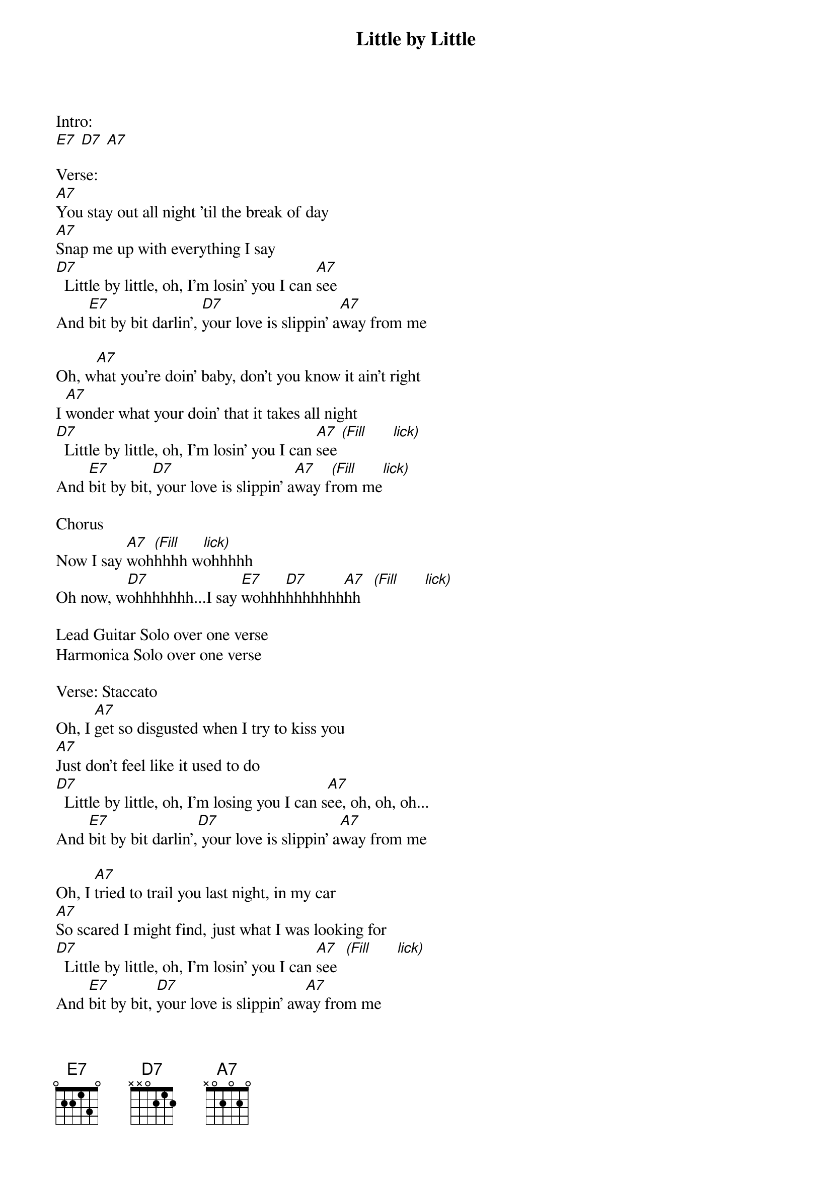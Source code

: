 {title: Little by Little}
{artist: Susan Tedeschi}
{key: E}
{duration: }
{tempo: }

Intro:
[E7] [D7] [A7]

Verse:
[A7]You stay out all night 'til the break of day
[A7]Snap me up with everything I say
[D7]  Little by little, oh, I'm losin' you I can [A7]see
And [E7]bit by bit darlin', [D7]your love is slippin' a[A7]way from me

Oh, w[A7]hat you're doin' baby, don't you know it ain't right
I [A7]wonder what your doin' that it takes all night
[D7]  Little by little, oh, I'm losin' you I can [A7]see [(Fill]      [lick)]
And [E7]bit by bit,[D7] your love is slippin' a[A7]way f[(Fill]rom me[lick)]

Chorus
Now I say [A7]woh[(Fill]hhhh w[lick)]ohhhhh
Oh now, w[D7]ohhhhhhh...I say [E7]wohhh[D7]hhhhhhh[A7]hh   [(Fill]      [lick)]

Lead Guitar Solo over one verse
Harmonica Solo over one verse

Verse: Staccato
Oh, I [A7]get so disgusted when I try to kiss you
[A7]Just don't feel like it used to do
[D7]  Little by little, oh, I'm losing you I can s[A7]ee, oh, oh, oh...
And [E7]bit by bit darlin',[D7] your love is slippin' a[A7]way from me

Oh, I [A7]tried to trail you last night, in my car
[A7]So scared I might find, just what I was looking for
[D7]  Little by little, oh, I'm losin' you I can [A7]see  [(Fill]      [lick)]
And [E7]bit by bit, [D7]your love is slippin' aw[A7]ay from me

Chorus
Now I say [A7]wohhhhh, baby that's the way I feel
Oh, I say w[D7]ohhhhhh child, oh that's the way that I feel
I said o[E7]hhhhhhhh child,[D7] baby that's the... honey that's the[A7]...
[A7]Ohhhhhhhhhhh... lord...

I say o[A7]hhhhh child, baby that's the way I feel...
Oh, I say oh[D7]hhhhh child, baby that's the way I feel...
I said o[E7]hhhhhhhh child,[D7] baby that's the way I f[A7]eel...
[A7]Ohhhhhhhhhhh child...
